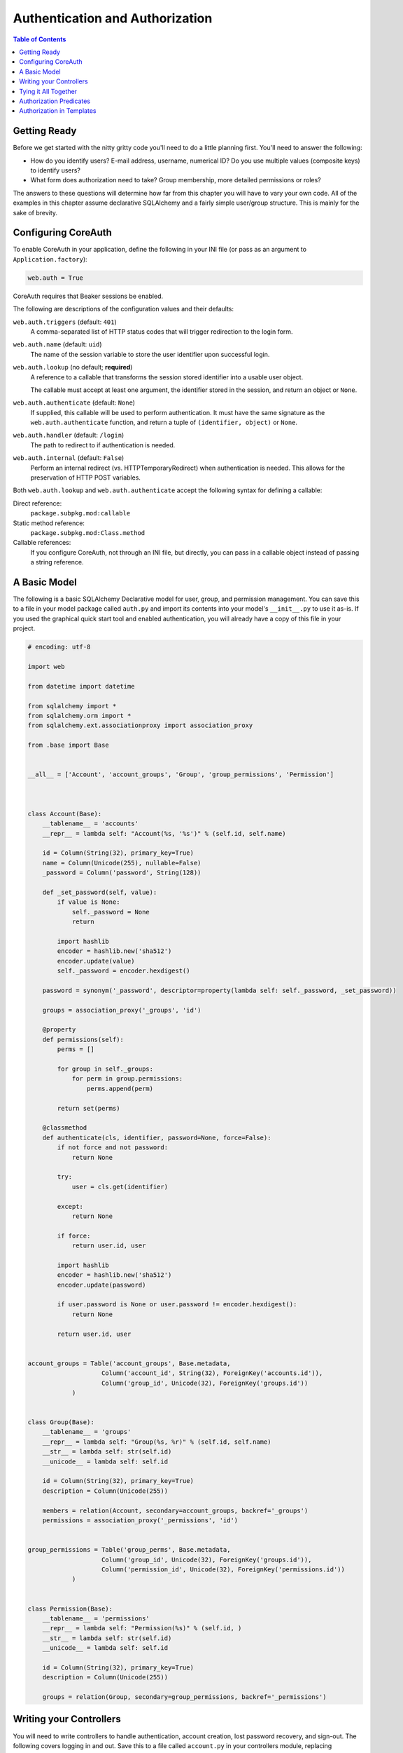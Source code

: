 ********************************
Authentication and Authorization
********************************

.. contents:: Table of Contents


Getting Ready
=============

Before we get started with the nitty gritty code you'll need to do a little planning first. You'll need to answer the following:

* How do you identify users?  E-mail address, username, numerical ID?  Do you use multiple values (composite keys) to identify users?
* What form does authorization need to take?  Group membership, more detailed permissions or roles?

The answers to these questions will determine how far from this chapter you will have to vary your own code.  All of the examples in this chapter assume declarative SQLAlchemy and a fairly simple user/group structure.  This is mainly for the sake of brevity.


Configuring CoreAuth
====================

To enable CoreAuth in your application, define the following in your INI file (or pass as an argument to ``Application.factory``):

.. code-block:: ini

   web.auth = True

CoreAuth requires that Beaker sessions be enabled.

The following are descriptions of the configuration values and their defaults:

``web.auth.triggers`` (default: ``401``)
   A comma-separated list of HTTP status codes that will trigger redirection to the login form.

``web.auth.name`` (default: ``uid``)
   The name of the session variable to store the user identifier upon successful login.

``web.auth.lookup`` (no default; **required**)
   A reference to a callable that transforms the session stored identifier into a usable user object.
   
   The callable must accept at least one argument, the identifier stored in the session, and return an object or ``None``.

``web.auth.authenticate`` (default: ``None``)
   If supplied, this callable will be used to perform authentication.  It must have the same signature as the ``web.auth.authenticate`` function, and return a tuple of ``(identifier, object)`` or ``None``.

``web.auth.handler`` (default: ``/login``)
   The path to redirect to if authentication is needed.

``web.auth.internal`` (default: ``False``)
   Perform an internal redirect (vs. HTTPTemporaryRedirect) when authentication is needed.  This allows for the preservation of HTTP POST variables.

Both ``web.auth.lookup`` and ``web.auth.authenticate`` accept the following syntax for defining a callable:

Direct reference:
   ``package.subpkg.mod:callable``

Static method reference:
   ``package.subpkg.mod:Class.method``

Callable references:
   If you configure CoreAuth, not through an INI file, but directly, you can pass in a callable object instead of passing a string reference.


A Basic Model
=============

The following is a basic SQLAlchemy Declarative model for user, group, and permission management.  You can save this to a file in your model package called ``auth.py`` and import its contents into your model's ``__init__.py`` to use it as-is.  If you used the graphical quick start tool and enabled authentication, you will already have a copy of this file in your project.

.. code-block:: python

   # encoding: utf-8

   import web

   from datetime import datetime

   from sqlalchemy import *
   from sqlalchemy.orm import *
   from sqlalchemy.ext.associationproxy import association_proxy

   from .base import Base


   __all__ = ['Account', 'account_groups', 'Group', 'group_permissions', 'Permission']



   class Account(Base):
       __tablename__ = 'accounts'
       __repr__ = lambda self: "Account(%s, '%s')" % (self.id, self.name)
    
       id = Column(String(32), primary_key=True)
       name = Column(Unicode(255), nullable=False)
       _password = Column('password', String(128))
    
       def _set_password(self, value):
           if value is None:
               self._password = None
               return
        
           import hashlib
           encoder = hashlib.new('sha512')
           encoder.update(value)
           self._password = encoder.hexdigest()
    
       password = synonym('_password', descriptor=property(lambda self: self._password, _set_password))
    
       groups = association_proxy('_groups', 'id')
    
       @property
       def permissions(self):
           perms = []
        
           for group in self._groups:
               for perm in group.permissions:
                   perms.append(perm)
        
           return set(perms)
    
       @classmethod
       def authenticate(cls, identifier, password=None, force=False):
           if not force and not password:
               return None
        
           try:
               user = cls.get(identifier)
        
           except:
               return None
        
           if force:
               return user.id, user
        
           import hashlib
           encoder = hashlib.new('sha512')
           encoder.update(password)
        
           if user.password is None or user.password != encoder.hexdigest():
               return None
        
           return user.id, user


   account_groups = Table('account_groups', Base.metadata,
                       Column('account_id', String(32), ForeignKey('accounts.id')),
                       Column('group_id', Unicode(32), ForeignKey('groups.id'))
               )


   class Group(Base):
       __tablename__ = 'groups'
       __repr__ = lambda self: "Group(%s, %r)" % (self.id, self.name)
       __str__ = lambda self: str(self.id)
       __unicode__ = lambda self: self.id
    
       id = Column(String(32), primary_key=True)
       description = Column(Unicode(255))
    
       members = relation(Account, secondary=account_groups, backref='_groups')
       permissions = association_proxy('_permissions', 'id')


   group_permissions = Table('group_perms', Base.metadata,
                       Column('group_id', Unicode(32), ForeignKey('groups.id')),
                       Column('permission_id', Unicode(32), ForeignKey('permissions.id'))
               )


   class Permission(Base):
       __tablename__ = 'permissions'
       __repr__ = lambda self: "Permission(%s)" % (self.id, )
       __str__ = lambda self: str(self.id)
       __unicode__ = lambda self: self.id
    
       id = Column(String(32), primary_key=True)
       description = Column(Unicode(255))
    
       groups = relation(Group, secondary=group_permissions, backref='_permissions')


Writing your Controllers
========================

You will need to write controllers to handle authentication, account creation, lost password recovery, and sign-out.  The following covers logging in and out.  Save this to a file called ``account.py`` in your controllers module, replacing YOURPROJECT with the name of your project's package.

.. code-block:: python

   # encoding: utf-8

   import web
   from web.auth import authenticate, deauthenticate
   from marrow.util.bunch import Bunch


   from YOURPROJECT import model as db


   __all__ = ['join', 'recover', 'login', 'logout', 'AccountMixIn']
   log = __import__('logging').getLogger(__name__)



   class JoinMethod(web.core.RESTMethod):
       def get(self):
           return "YOURPROJECT.templates.join", dict()
    
       def post(self, **kw):
           pass

   join = JoinMethod()


   class RecoverMethod(web.core.RESTMethod):
       def get(self):
           return "YOURPROJECT.templates.recover", dict()
    
       def post(self, **kw):
           pass

   recover = RecoverMethod()


   class LoginMethod(web.core.RESTMethod):
       def get(self, redirect=None):
           if redirect is None:
               referrer = web.core.request.referrer
               redirect = '/' if referrer.endswith(web.core.request.script_name) else referrer
        
           return "YOURPROJECT.templates.login", dict(redirect=redirect)
    
       def post(self, **kw):
           data = Bunch(kw)
        
           if not web.auth.authenticate(data.username, data.password):
               return "YOURPROJECT.templates.login", dict(redirect=kw['redirect'])
        
           if data.redirect:
               raise web.core.http.HTTPFound(location=data.redirect)
        
           raise web.core.http.HTTPFound(location='/')

   login = LoginMethod()
    

   def logout(self):
       web.auth.deauthenticate()
       raise web.core.http.HTTPSeeOther(location=web.core.request.referrer)


   class AccountMixIn(object):
       join = join
       recover = recover
       login = login
       logout = logout


Save the following to ``login.html`` in your templates folder:

.. code-block:: xml

   <!DOCTYPE html PUBLIC "-//W3C//DTD XHTML 1.0 Transitional//EN" "http://www.w3.org/TR/xhtml1/DTD/xhtml1-transitional.dtd">
   <html xmlns="http://www.w3.org/1999/xhtml"
           xmlns:py="http://genshi.edgewall.org/"
           xmlns:xi="http://www.w3.org/2001/XInclude">
    
       <xi:include href="${relative('YOURPROJECT.templates.master')}" />
    
       <head>
           <meta content="text/html; charset=UTF-8" http-equiv="content-type" py:replace="''" />
        
           <title>Login</title>
       </head>
    
       <body>
           <div class="content">
               <h1>Login</h1>
            
   			<form method="post" action="${web.request.script_name}">
   				<input type="hidden" name="redirect" value="${redirect}" />
				
   				<dl>
   					<dt>User Name:</dt>
   					<dd><input type="text" name="username" /></dd>
					
   					<dt>Password:</dt>
   					<dd><input type="password" name="password" /></dd>
					
   					<dt></dt>
   					<dd><input type="Submit" value="Login" /></dd>
   				</dl>
   			</form>
           </div>
       </body>
   </html>


Tying it All Together
=====================

Change your root controller's class definition to include the AccountMixIn class to make the login/logout/etc. methods available to the web:

.. code-block:: python

   from .account import AccountMixIn
   
   # ...
   
   class RootController(web.core.Controller, AccountMixIn):
      # ...


Authorization Predicates
========================

As every data structure and project requirement is different, WebAuth leaves predicate definition up to you.  If you are using the structure given above you may find the following predicates useful.  At the top of the ``root.py`` controller module add the following code:

.. code-block:: python

   from web.auth import authorize
   
   web.auth.in_group = web.auth.ValueIn.partial('groups')
   web.auth.has_permission = web.auth.ValueIn.partial('permissions')

This will create two new predicates, ``in_group`` and ``has_permission``, and register them globally.

To use these predicates to protect your controllers, you can use the ``authorize`` decorator:

.. code-block:: python

   class RootController(...):
      @authorize(web.auth.in_group('admin'))
      def admin_only(self):
         return "You are an administrator!"
      
      @authorize(web.auth.has_permission('modify'))
      def modify(self):
         return "You are allowed to modify things."

Or you can even use the predicates directly:

.. code-block:: python

   def hello(self):
      if web.auth.in_group('admin'):
         return "Hello administrator!"
      
      if web.auth.authenticated:
         return "Hello " + web.auth.user.name + "!"
      
      return "Hello world!"

See the API documentation for a description of the various predicates and predicate constructors.


Authorization in Templates
==========================

You have access to all standard and registered predicates from within your templates using the ``web.auth`` namespace.
